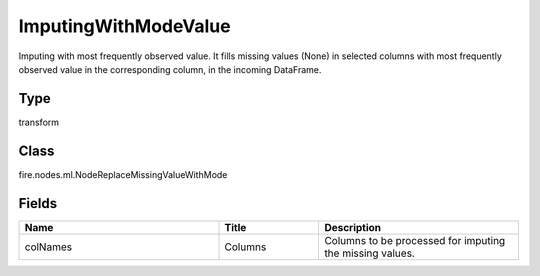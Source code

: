 ImputingWithModeValue
=========== 

Imputing with most frequently observed value. It fills missing values (None) in selected columns with most frequently observed value in the corresponding column, in the incoming DataFrame.

Type
--------- 

transform

Class
--------- 

fire.nodes.ml.NodeReplaceMissingValueWithMode

Fields
--------- 

.. list-table::
      :widths: 10 5 10
      :header-rows: 1

      * - Name
        - Title
        - Description
      * - colNames
        - Columns
        - Columns to be processed for imputing the missing values.




